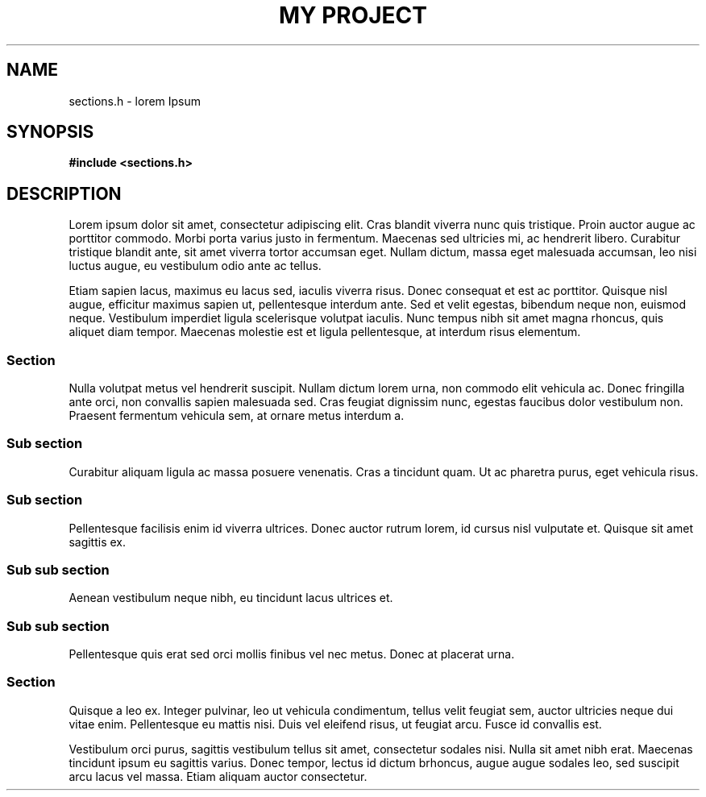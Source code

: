 .TH "MY PROJECT" "3"
.SH NAME
sections.h \- lorem Ipsum
.SH SYNOPSIS
.nf
.B #include <sections.h>
.fi
.SH DESCRIPTION
Lorem ipsum dolor sit amet, consectetur adipiscing elit.
Cras blandit viverra nunc quis tristique.
Proin auctor augue ac porttitor commodo.
Morbi porta varius justo in fermentum.
Maecenas sed ultricies mi, ac hendrerit libero.
Curabitur tristique blandit ante, sit amet viverra tortor accumsan eget.
Nullam dictum, massa eget malesuada accumsan, leo nisi luctus augue, eu vestibulum odio ante ac tellus.
.PP
Etiam sapien lacus, maximus eu lacus sed, iaculis viverra risus.
Donec consequat et est ac porttitor.
Quisque nisl augue, efficitur maximus sapien ut, pellentesque interdum ante.
Sed et velit egestas, bibendum neque non, euismod neque.
Vestibulum imperdiet ligula scelerisque volutpat iaculis.
Nunc tempus nibh sit amet magna rhoncus, quis aliquet diam tempor.
Maecenas molestie est et ligula pellentesque, at interdum risus elementum.
.SS Section
.PP
Nulla volutpat metus vel hendrerit suscipit.
Nullam dictum lorem urna, non commodo elit vehicula ac.
Donec fringilla ante orci, non convallis sapien malesuada sed.
Cras feugiat dignissim nunc, egestas faucibus dolor vestibulum non.
Praesent fermentum vehicula sem, at ornare metus interdum a.
.SS Sub section
.PP
Curabitur aliquam ligula ac massa posuere venenatis.
Cras a tincidunt quam.
Ut ac pharetra purus, eget vehicula risus.
.SS Sub section
.PP
Pellentesque facilisis enim id viverra ultrices.
Donec auctor rutrum lorem, id cursus nisl vulputate et.
Quisque sit amet sagittis ex.
.SS Sub sub section
.PP
Aenean vestibulum neque nibh, eu tincidunt lacus ultrices et.
.SS Sub sub section
.PP
Pellentesque quis erat sed orci mollis finibus vel nec metus.
Donec at placerat urna.
.SS Section
.PP
Quisque a leo ex.
Integer pulvinar, leo ut vehicula condimentum, tellus velit feugiat sem, auctor ultricies neque dui vitae enim.
Pellentesque eu mattis nisi.
Duis vel eleifend risus, ut feugiat arcu.
Fusce id convallis est.
.PP
Vestibulum orci purus, sagittis vestibulum tellus sit amet, consectetur sodales nisi.
Nulla sit amet nibh erat.
Maecenas tincidunt ipsum eu sagittis varius.
Donec tempor, lectus id dictum brhoncus, augue augue sodales leo, sed suscipit arcu lacus vel massa.
Etiam aliquam auctor consectetur.